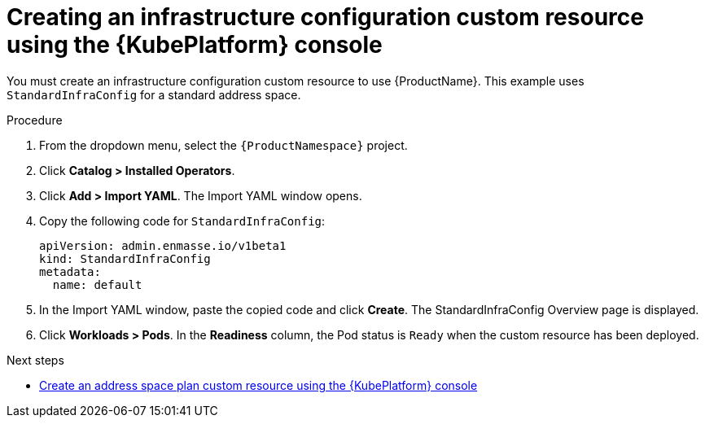 // Module included in the following assemblies:
//
// assembly-configuring-olm.adoc
// rhassemblies/assembly-configuring-olm-rh.adoc

[id="proc-create-infraconfig-custom-resource-olm-ui-{context}"]
= Creating an infrastructure configuration custom resource using the {KubePlatform} console

You must create an infrastructure configuration custom resource to use {ProductName}. This example uses `StandardInfraConfig` for a standard address space.

.Procedure

. From the dropdown menu, select the `{ProductNamespace}` project.

. Click *Catalog > Installed Operators*.

. Click *Add > Import YAML*. The Import YAML window opens.

. Copy the following code for `StandardInfraConfig`:
+
[source,yaml,options="nowrap",subs="attributes"]
----
apiVersion: admin.enmasse.io/v1beta1
kind: StandardInfraConfig
metadata:
  name: default
----

. In the Import YAML window, paste the copied code and click *Create*. The StandardInfraConfig Overview page is displayed.

. Click *Workloads > Pods*. In the *Readiness* column, the Pod status is `Ready` when the custom resource has been deployed.

.Next steps

* link:{BookUrlBase}{BaseProductVersion}{BookNameUrl}#proc-create-address-space-plan-custom-resource-olm-ui-messaging[Create an address space plan custom resource using the {KubePlatform} console]

